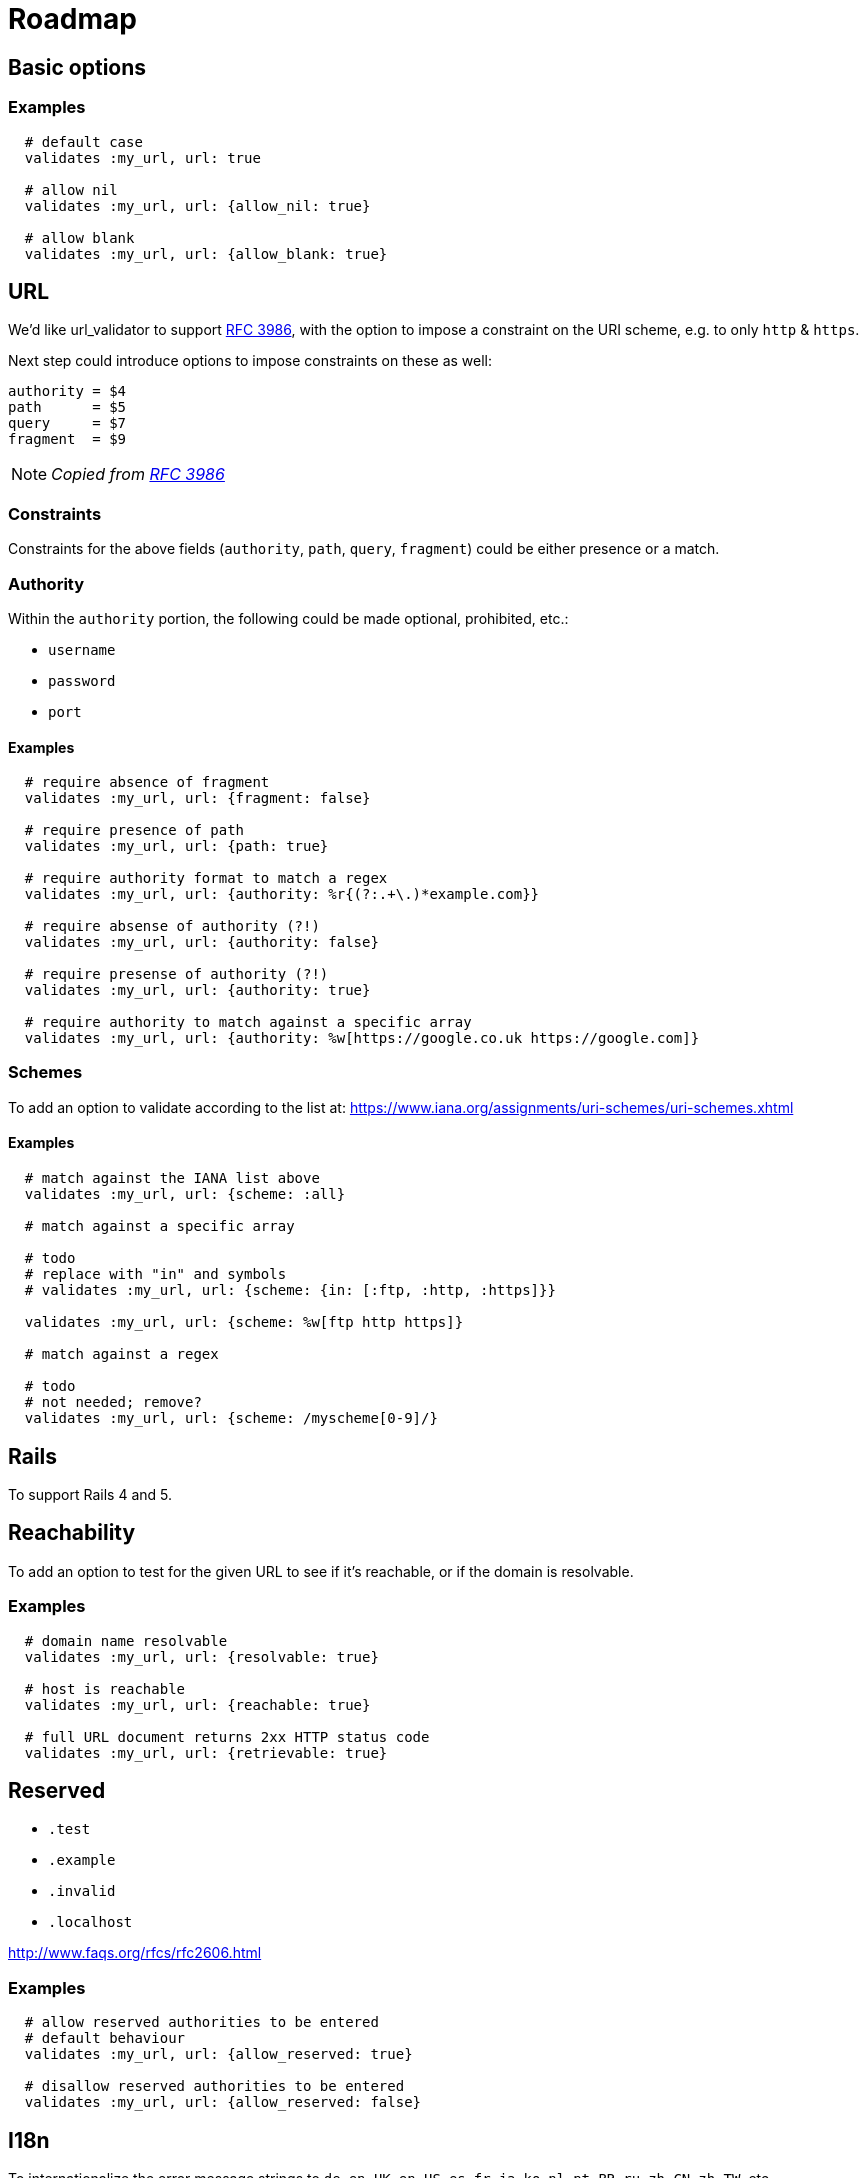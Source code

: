= Roadmap

== Basic options

=== Examples

[source,ruby]
----
  # default case
  validates :my_url, url: true

  # allow nil
  validates :my_url, url: {allow_nil: true}

  # allow blank
  validates :my_url, url: {allow_blank: true}
----

== URL

We'd like url_validator to support
https://tools.ietf.org/html/rfc3986#appendix-B[RFC 3986],
with the option to impose a constraint on the URI scheme, e.g. to only `http` &
`https`.

Next step could introduce options to impose constraints on these as well:

  authority = $4
  path      = $5
  query     = $7
  fragment  = $9

NOTE: _Copied from https://tools.ietf.org/html/rfc3986#appendix-B[RFC 3986]_

=== Constraints

Constraints for the above fields (`authority`, `path`, `query`, `fragment`)
could be either presence or a match.

=== Authority

Within the `authority` portion, the following could be made optional,
prohibited, etc.:

* `username`
* `password`
* `port`

==== Examples

[source,ruby]
----
  # require absence of fragment
  validates :my_url, url: {fragment: false}

  # require presence of path
  validates :my_url, url: {path: true}

  # require authority format to match a regex
  validates :my_url, url: {authority: %r{(?:.+\.)*example.com}}

  # require absense of authority (?!)
  validates :my_url, url: {authority: false}

  # require presense of authority (?!)
  validates :my_url, url: {authority: true}

  # require authority to match against a specific array
  validates :my_url, url: {authority: %w[https://google.co.uk https://google.com]}
----

=== Schemes

To add an option to validate according to the list at:
https://www.iana.org/assignments/uri-schemes/uri-schemes.xhtml

==== Examples

[source,ruby]
----
  # match against the IANA list above
  validates :my_url, url: {scheme: :all}

  # match against a specific array

  # todo
  # replace with "in" and symbols
  # validates :my_url, url: {scheme: {in: [:ftp, :http, :https]}}

  validates :my_url, url: {scheme: %w[ftp http https]}

  # match against a regex

  # todo
  # not needed; remove?
  validates :my_url, url: {scheme: /myscheme[0-9]/}
----

== Rails

To support Rails 4 and 5.

== Reachability

To add an option to test for the given URL to see if it's reachable, or if the
domain is resolvable.

=== Examples

[source,ruby]
----
  # domain name resolvable
  validates :my_url, url: {resolvable: true}

  # host is reachable
  validates :my_url, url: {reachable: true}

  # full URL document returns 2xx HTTP status code
  validates :my_url, url: {retrievable: true}
----


== Reserved

* `.test`
* `.example`
* `.invalid`
* `.localhost`

http://www.faqs.org/rfcs/rfc2606.html

=== Examples

[source,ruby]
----
  # allow reserved authorities to be entered
  # default behaviour
  validates :my_url, url: {allow_reserved: true}

  # disallow reserved authorities to be entered
  validates :my_url, url: {allow_reserved: false}
----

== I18n

To internationalize the error message strings to `de`, `en-UK`, `en-US`, `es`,
`fr`, `ja`, `ko`, `nl`, `pt-BR`, `ru`, `zh-CN`, `zh-TW`, etc.

== (DONE) Travis CI

Add Travis CI badge to `README`.
